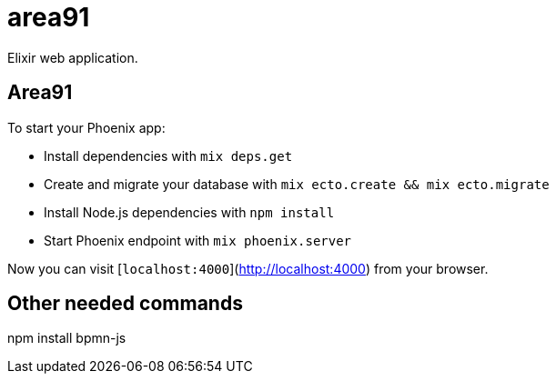 = area91

Elixir web application.

== Area91

To start your Phoenix app:

  * Install dependencies with `mix deps.get`
  * Create and migrate your database with `mix ecto.create && mix ecto.migrate`
  * Install Node.js dependencies with `npm install`
  * Start Phoenix endpoint with `mix phoenix.server`

Now you can visit [`localhost:4000`](http://localhost:4000) from your browser.

== Other needed commands

npm install bpmn-js
